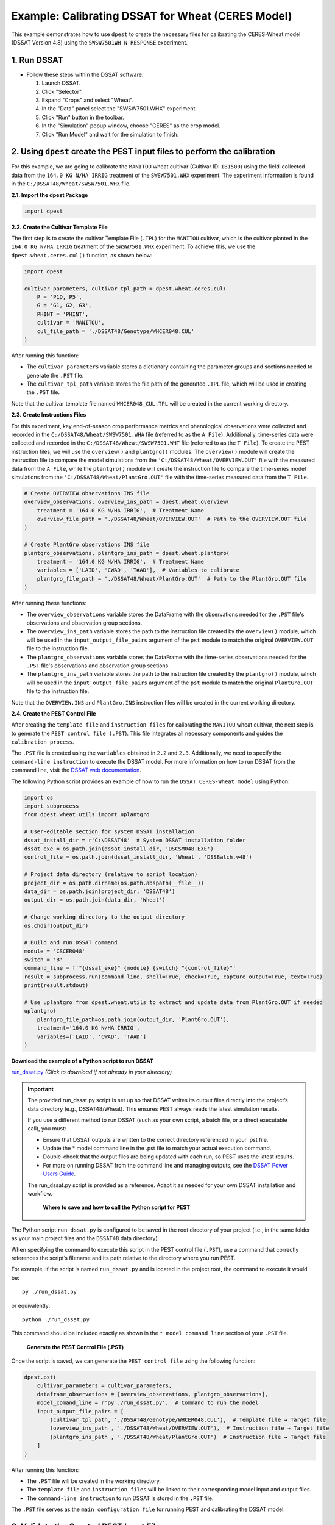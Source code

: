 Example: Calibrating DSSAT for Wheat (CERES Model)
===================================================

This example demonstrates how to use ``dpest`` to create the necessary files for calibrating the CERES-Wheat model (DSSAT Version 4.8) using the ``SWSW7501WH N RESPONSE`` experiment.

1. Run DSSAT
------------

*   Follow these steps within the DSSAT software:

    1.  Launch DSSAT.
    2.  Click "Selector".
    3.  Expand "Crops" and select "Wheat".
    4.  In the "Data" panel select the "SWSW7501.WHX" experiment.
    5.  Click "Run" button in the toolbar.
    6.  In the "Simulation" popup window, choose "CERES" as the crop model.
    7.  Click "Run Model" and wait for the simulation to finish.

.. raw:: html

    <iframe 
            src="https://www.youtube.com/embed/dzKpvJSEXZc?vq=hd1080" 
            frameborder="0" allowfullscreen>
    </iframe>

2. Using ``dpest`` create the PEST input files to perform the calibration
----------------------------------------------
For this example, we are going to calibrate the ``MANITOU`` wheat cultivar (Cultivar ID: ``IB1500``) using the field-collected data from the ``164.0 KG N/HA IRRIG`` treatment of the ``SWSW7501.WHX`` experiment. The experiment information is found in the ``C:/DSSAT48/Wheat/SWSW7501.WHX`` file.  

**2.1. Import the dpest Package**

.. code-block:: python

              import dpest


**2.2. Create the Cultivar Template File**  

The first step is to create the cultivar Template File (``.TPL``) for the ``MANITOU`` cultivar, which is the cultivar planted in the ``164.0 KG N/HA IRRIG`` treatment of the ``SWSW7501.WHX`` experiment. To achieve this, we use the ``dpest.wheat.ceres.cul()`` function, as shown below:  

.. code-block:: python  

    import dpest  

    cultivar_parameters, cultivar_tpl_path = dpest.wheat.ceres.cul(
        P = 'P1D, P5', 
        G = 'G1, G2, G3', 
        PHINT = 'PHINT',
        cultivar = 'MANITOU',
        cul_file_path = './DSSAT48/Genotype/WHCER048.CUL'
    )  

After running this function:  

- The ``cultivar_parameters`` variable stores a dictionary containing the parameter groups and sections needed to generate the ``.PST`` file.  
- The ``cultivar_tpl_path`` variable stores the file path of the generated ``.TPL`` file, which will be used in creating the ``.PST`` file.

Note that the cultivar template file named ``WHCER048_CUL.TPL`` will be created in the current working directory. 

**2.3. Create Instructions Files**

For this experiment, key end-of-season crop performance metrics and phenological observations were collected and recorded in the ``C:/DSSAT48/Wheat/SWSW7501.WHA`` file (referred to as the ``A File``). Additionally, time-series data were collected and recorded in the ``C:/DSSAT48/Wheat/SWSW7501.WHT`` file (referred to as the ``T File``). To create the PEST instruction files, we will use the ``overview()`` and ``plantgro()`` modules. The ``overview()`` module will create the instruction file to compare the model simulations from the ``'C:/DSSAT48/Wheat/OVERVIEW.OUT'`` file with the measured data from the ``A File``, while the ``plantgro()`` module will create the instruction file to compare the time-series model simulations from the ``'C:/DSSAT48/Wheat/PlantGro.OUT'`` file with the time-series measured data from the ``T File``.

.. code-block:: python

    # Create OVERVIEW observations INS file
    overview_observations, overview_ins_path = dpest.wheat.overview(
        treatment = '164.0 KG N/HA IRRIG',  # Treatment Name
        overview_file_path = './DSSAT48/Wheat/OVERVIEW.OUT'  # Path to the OVERVIEW.OUT file
    )

    # Create PlantGro observations INS file
    plantgro_observations, plantgro_ins_path = dpest.wheat.plantgro(
        treatment = '164.0 KG N/HA IRRIG',  # Treatment Name
        variables = ['LAID', 'CWAD', 'T#AD'],  # Variables to calibrate
        plantgro_file_path = './DSSAT48/Wheat/PlantGro.OUT'  # Path to the PlantGro.OUT file
    )

After running these functions:

- The ``overview_observations`` variable stores the DataFrame with the observations needed for the ``.PST`` file's observations and observation group sections.
- The ``overview_ins_path`` variable stores the path to the instruction file created by the ``overview()`` module, which will be used in the ``input_output_file_pairs`` argument of the ``pst`` module to match the original ``OVERVIEW.OUT`` file to the instruction file.
- The ``plantgro_observations`` variable stores the DataFrame with the time-series observations needed for the ``.PST`` file's observations and observation group sections.
- The ``plantgro_ins_path`` variable stores the path to the instruction file created by the ``plantgro()`` module, which will be used in the ``input_output_file_pairs`` argument of the ``pst`` module to match the original ``PlantGro.OUT`` file to the instruction file.

Note that the ``OVERVIEW.INS`` and ``PlantGro.INS`` instruction files will be created in the current working directory.

**2.4. Create the PEST Control File**

After creating the ``template file`` and ``instruction files`` for calibrating the ``MANITOU`` wheat cultivar, the next step is to generate the ``PEST control file (.PST``). This file integrates all necessary components and guides the ``calibration process``.

The ``.PST`` file is created using the ``variables`` obtained in ``2.2`` and ``2.3``. Additionally, we need to specify the ``command-line instruction`` to execute the DSSAT model. For more information on how to run DSSAT from the command line, visit the `DSSAT web documentation <https://dssat.net/tools/tools-for-power-users/>`_.

The following Python script provides an example of how to run the ``DSSAT CERES-Wheat model`` using Python:

.. code-block:: python

    import os
    import subprocess
    from dpest.wheat.utils import uplantgro

    # User-editable section for system DSSAT installation
    dssat_install_dir = r'C:\DSSAT48'  # System DSSAT installation folder
    dssat_exe = os.path.join(dssat_install_dir, 'DSCSM048.EXE')
    control_file = os.path.join(dssat_install_dir, 'Wheat', 'DSSBatch.v48')

    # Project data directory (relative to script location)
    project_dir = os.path.dirname(os.path.abspath(__file__))
    data_dir = os.path.join(project_dir, 'DSSAT48')
    output_dir = os.path.join(data_dir, 'Wheat')

    # Change working directory to the output directory
    os.chdir(output_dir)

    # Build and run DSSAT command
    module = 'CSCER048'
    switch = 'B'
    command_line = f'"{dssat_exe}" {module} {switch} "{control_file}"'
    result = subprocess.run(command_line, shell=True, check=True, capture_output=True, text=True)
    print(result.stdout)

    # Use uplantgro from dpest.wheat.utils to extract and update data from PlantGro.OUT if needed
    uplantgro(
        plantgro_file_path=os.path.join(output_dir, 'PlantGro.OUT'),
        treatment='164.0 KG N/HA IRRIG',
        variables=['LAID', 'CWAD', 'T#AD']
    )

**Download the example of a Python script to run DSSAT**

`run_dssat.py <https://github.com/DS4Ag/dpest/blob/main/examples/wheat/ceres/run_dssat.py>`_ *(Click to download if not already in your directory)*

.. important::

   The provided run_dssat.py script is set up so that DSSAT writes its output files directly into the project’s data directory (e.g., DSSAT48/Wheat). This ensures PEST always reads the latest simulation results.

   If you use a different method to run DSSAT (such as your own script, a batch file, or a direct executable call), you must:

   - Ensure that DSSAT outputs are written to the correct directory referenced in your .pst file.
   - Update the * model command line in the .pst file to match your actual execution command.
   - Double-check that the output files are being updated with each run, so PEST uses the latest results.
   - For more on running DSSAT from the command line and managing outputs, see the `DSSAT Power Users Guide <https://dssat.net/tools/tools-for-power-users/>`_.

   The run_dssat.py script is provided as a reference. Adapt it as needed for your own DSSAT installation and workflow.


    **Where to save and how to call the Python script for PEST**

The Python script ``run_dssat.py`` is configured to be saved in the root directory of your project (i.e., in the same folder as your main project files and the ``DSSAT48`` data directory).

When specifying the command to execute this script in the PEST control file (``.PST``), use a command that correctly references the script’s filename and its path relative to the directory where you run PEST.

For example, if the script is named ``run_dssat.py`` and is located in the project root, the command to execute it would be::

   py ./run_dssat.py

or equivalently::

   python ./run_dssat.py

This command should be included exactly as shown in the ``* model command line`` section of your ``.PST`` file.

    **Generate the PEST Control File (.PST)**

Once the script is saved, we can generate the ``PEST control file`` using the following function:

.. code-block:: python

    dpest.pst(
        cultivar_parameters = cultivar_parameters,
        dataframe_observations = [overview_observations, plantgro_observations],
        model_comand_line = r'py ./run_dssat.py',  # Command to run the model
        input_output_file_pairs = [
            (cultivar_tpl_path, './DSSAT48/Genotype/WHCER048.CUL'),  # Template file → Target file
            (overview_ins_path , './DSSAT48/Wheat/OVERVIEW.OUT'),  # Instruction file → Target file
            (plantgro_ins_path , './DSSAT48/Wheat/PlantGro.OUT')  # Instruction file → Target file
        ]
    )

After running this function:

- The ``.PST`` file will be created in the working directory.
- The ``template file`` and ``instruction files`` will be linked to their corresponding model input and output files.
- The ``command-line instruction`` to run DSSAT is stored in the ``.PST`` file.

The ``.PST`` file serves as the ``main configuration file`` for running PEST and calibrating the DSSAT model.


3. Validate the Created PEST Input Files
--------------------------------------------

After generating the ``PEST input files``, it is important to validate that they were created correctly. To ensure that all input files are correctly formatted before running PEST, use TEMPCHEK, INSCHEK and PESTCHEK utilities provided by PEST:

**3.1. Open the Command Prompt**

To begin the validation process, open the Command Prompt (or terminal, if using a different operating system)

**3.2. Navigate to the Working Directory**

Once the Command Prompt (or terminal) is open, navigate to the directory where the ``PEST input files`` were created. Use the following command to change to the working directory (replace with your actual path):

.. code-block::

    cd path_to_your_directory

**3.3. Validate PEST Files**

Run the following commands to validate the different PEST input files. Each validation command checks a specific file. The instructions are provided as comments next to each command:

.. code-block::

    # Validate the Template File (.TPL)
    tempchek.exe WHCER048_CUL.TPL 

    # Validate the Overview Instruction File (.INS)
    inschek.exe OVERVIEW.ins ./DSSAT48/Wheat/OVERVIEW.OUT

    # Validate the PlantGro Instruction File (.INS)
    inschek.exe PlantGro.ins ./DSSAT48/Wheat/PlantGro.OUT

    # Validate the PEST Control File (.PST)
    pestchek.exe PEST_CONTROL.pst  

If the files are correctly formatted and no errors are found, the output will confirm this (e.g., "No errors encountered").


4. Run the Calibration  
----------------------

After successfully validating the ``PEST input files``, the final step is to run the calibration process.

Run the following command in the Command Prompt (or terminal, if using a different operating system) to start ``PEST`` in parameter estimation mode:

.. code-block:: console

   PEST.exe PEST_CONTROL.pst